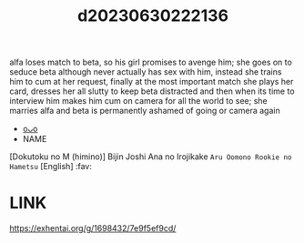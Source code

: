 :PROPERTIES:
:ID:       e6f65814-038e-4487-88b5-8be1ef61f671
:END:
#+title: d20230630222136
#+filetags: :20230630222136:ntronary:
alfa loses match to beta, so his girl promises to avenge him; she goes on to seduce beta although never actually has sex with him, instead she trains him to cum at her request, finally at the most important match she plays her card, dresses her all slutty to keep beta distracted and then when its time to interview him makes him cum on camera for all the world to see; she marries alfa and beta is permanently ashamed of going or camera again
- [[id:f109ad58-1036-4ef4-8903-124a9011f034][oᴗo]]
- NAME
[Dokutoku no M (himino)] Bijin Joshi Ana no Irojikake ~Aru Oomono Rookie no Hametsu~ [English] :fav:
* LINK
https://exhentai.org/g/1698432/7e9f5ef9cd/
